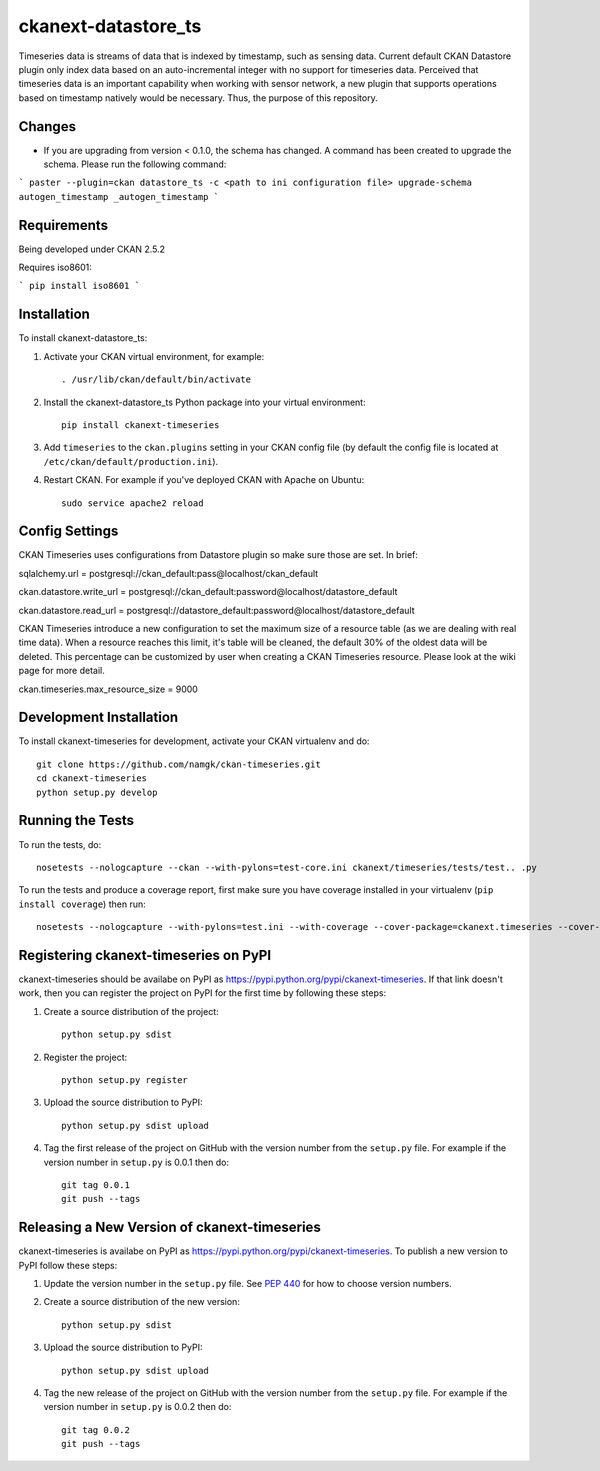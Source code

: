 
=============
ckanext-datastore_ts
=============

Timeseries data is streams of data that is indexed by timestamp, such as sensing data. Current default CKAN Datastore plugin only index data based on an auto-incremental integer with no support for timeseries data. Perceived that timeseries data is an important capability when working with sensor network, a new plugin that supports operations based on timestamp natively would be necessary. Thus, the purpose of this repository.

------------
Changes
------------
* If you are upgrading from version < 0.1.0, the schema has changed. A command has been created to upgrade the schema. Please run the following command:
```
paster --plugin=ckan datastore_ts -c <path to ini configuration file> upgrade-schema autogen_timestamp _autogen_timestamp
```

------------
Requirements
------------

Being developed under CKAN 2.5.2

Requires iso8601:

``` pip install iso8601 ```

------------
Installation
------------

.. Add any additional install steps to the list below.
   For example installing any non-Python dependencies or adding any required
   config settings.

To install ckanext-datastore_ts:

1. Activate your CKAN virtual environment, for example::

     . /usr/lib/ckan/default/bin/activate

2. Install the ckanext-datastore_ts Python package into your virtual environment::

     pip install ckanext-timeseries

3. Add ``timeseries`` to the ``ckan.plugins`` setting in your CKAN
   config file (by default the config file is located at
   ``/etc/ckan/default/production.ini``).

4. Restart CKAN. For example if you've deployed CKAN with Apache on Ubuntu::

     sudo service apache2 reload


---------------
Config Settings
---------------
CKAN Timeseries uses configurations from Datastore plugin so make sure those are set. In brief:

sqlalchemy.url = postgresql://ckan_default:pass@localhost/ckan_default

ckan.datastore.write_url = postgresql://ckan_default:password@localhost/datastore_default

ckan.datastore.read_url = postgresql://datastore_default:password@localhost/datastore_default

CKAN Timeseries introduce a new configuration to set the maximum size of a resource table (as we are dealing with real time data). When a resource reaches this limit, it's table will be cleaned, the default 30% of the oldest data will be deleted. This percentage can be customized by user when creating a CKAN Timeseries resource. Please look at the wiki page for more detail.

ckan.timeseries.max_resource_size = 9000

------------------------
Development Installation
------------------------

To install ckanext-timeseries for development, activate your CKAN virtualenv and
do::

    git clone https://github.com/namgk/ckan-timeseries.git
    cd ckanext-timeseries
    python setup.py develop

-----------------
Running the Tests
-----------------

To run the tests, do::

    nosetests --nologcapture --ckan --with-pylons=test-core.ini ckanext/timeseries/tests/test.. .py

To run the tests and produce a coverage report, first make sure you have
coverage installed in your virtualenv (``pip install coverage``) then run::

    nosetests --nologcapture --with-pylons=test.ini --with-coverage --cover-package=ckanext.timeseries --cover-inclusive --cover-erase --cover-tests


---------------------------------
Registering ckanext-timeseries on PyPI
---------------------------------

ckanext-timeseries should be availabe on PyPI as
https://pypi.python.org/pypi/ckanext-timeseries. If that link doesn't work, then
you can register the project on PyPI for the first time by following these
steps:

1. Create a source distribution of the project::

     python setup.py sdist

2. Register the project::

     python setup.py register

3. Upload the source distribution to PyPI::

     python setup.py sdist upload

4. Tag the first release of the project on GitHub with the version number from
   the ``setup.py`` file. For example if the version number in ``setup.py`` is
   0.0.1 then do::

       git tag 0.0.1
       git push --tags


----------------------------------------
Releasing a New Version of ckanext-timeseries
----------------------------------------

ckanext-timeseries is availabe on PyPI as https://pypi.python.org/pypi/ckanext-timeseries.
To publish a new version to PyPI follow these steps:

1. Update the version number in the ``setup.py`` file.
   See `PEP 440 <http://legacy.python.org/dev/peps/pep-0440/#public-version-identifiers>`_
   for how to choose version numbers.

2. Create a source distribution of the new version::

     python setup.py sdist

3. Upload the source distribution to PyPI::

     python setup.py sdist upload

4. Tag the new release of the project on GitHub with the version number from
   the ``setup.py`` file. For example if the version number in ``setup.py`` is
   0.0.2 then do::

       git tag 0.0.2
       git push --tags
